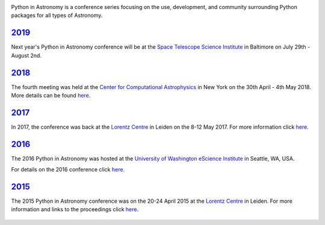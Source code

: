 .. title: Python in Astronomy

.. image:: /images/pyastro_logo_150px.png
   :align: center
   :width: 150px


Python in Astronomy is a conference series focusing on the use,
development, and community surrounding Python packages for all types of
Astronomy.

`2019 </2019>`__
----------------

Next year's Python in Astronomy conference will be at the `Space Telescope Science
Institute </http://www.stsci.edu/>`__ in Baltimore on July 29th - August 2nd.

`2018 </2018>`__
----------------

The fourth meeting was held at the `Center for Computational Astrophysics
<https://www.simonsfoundation.org/flatiron/center-for-computational-astrophysics/>`__
in New York on the 30th April - 4th May 2018. More details can be found `here </2018>`__.

`2017 </2017>`__
----------------

In 2017, the conference was back at the `Lorentz
Centre <http://lorentzcenter.nl/>`__ in Leiden on the 8-12 May 2017. For
more information click `here </2017>`__.

.. figure:: /images/pyastro17_attendees.jpg
   :alt: Python in Astronomy 2017 Attendees, Copyright 2017 Daniela Huppenkothen
   :width: 600px
   :align: center

`2016 </2016>`__
----------------

The 2016 Python in Astronomy was hosted at the `University of
Washington eScience Institute <http://escience.washington.edu/>`__ in
Seattle, WA, USA.

For details on the 2016 conference click `here </2016>`__.

.. figure:: /images/pyastro16_attendees.jpg
   :alt: Python in Astronomy 2016 Attendees
   :width: 600px
   :align: center

`2015 </2015>`__
----------------

The 2015 Python in Astronomy conference was on the 20-24 April 2015 at
the `Lorentz Centre <http://lorentzcenter.nl/>`__ in Leiden. For more
information and links to the proceedings click `here </2015>`__.

.. figure:: /images/pyastro15_attendees.jpg
   :alt: Python in Astronomy 2015 Attendees
   :width: 600px
   :align: center

.. raw:: html

   <div style="padding-bottom: 20px;></div>
